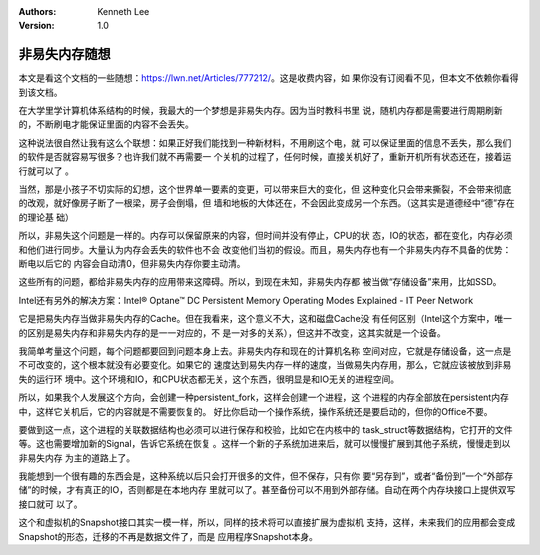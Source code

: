 .. Kenneth Lee 版权所有 2019-2020

:Authors: Kenneth Lee
:Version: 1.0

非易失内存随想
***************

本文是看这个文档的一些随想：https://lwn.net/Articles/777212/。这是收费内容，如
果你没有订阅看不见，但本文不依赖你看得到该文档。

在大学里学计算机体系结构的时候，我最大的一个梦想是非易失内存。因为当时教科书里
说，随机内存都是需要进行周期刷新的，不断刷电才能保证里面的内容不会丢失。

这种说法很自然让我有这么个联想：如果正好我们能找到一种新材料，不用刷这个电，就
可以保证里面的信息不丢失，那么我们的软件是否就容易写很多？也许我们就不再需要一
个关机的过程了，任何时候，直接关机好了，重新开机所有状态还在，接着运行就可以了
。

当然，那是小孩子不切实际的幻想，这个世界单一要素的变更，可以带来巨大的变化，但
这种变化只会带来撕裂，不会带来彻底的改观，就好像房子断了一根梁，房子会倒塌，但
墙和地板的大体还在，不会因此变成另一个东西。（这其实是道德经中“德”存在的理论基
础）

所以，非易失这个问题是一样的。内存可以保留原来的内容，但时间并没有停止，CPU的状
态，IO的状态，都在变化，内存必须和他们进行同步。大量认为内存会丢失的软件也不会
改变他们当初的假设。而且，易失内存也有一个非易失内存不具备的优势：断电以后它的
内容会自动清0，但非易失内存你要主动清。

这些所有的问题，都给非易失内存的应用带来这障碍。所以，到现在未知，非易失内存都
被当做“存储设备”来用，比如SSD。

Intel还有另外的解决方案：Intel® Optane™ DC Persistent Memory Operating Modes
Explained - IT Peer Network

它是把易失内存当做非易失内存的Cache。但在我看来，这个意义不大，这和磁盘Cache没
有任何区别（Intel这个方案中，唯一的区别是易失内存和非易失内存的是一一对应的，不
是一对多的关系），但这并不改变，这其实就是一个设备。

我简单考量这个问题，每个问题都要回到问题本身上去。非易失内存和现在的计算机名称
空间对应，它就是存储设备，这一点是不可改变的，这个根本就没有必要变化。如果它的
速度达到易失内存一样的速度，当做易失内存用，那么，它就应该被放到非易失的运行环
境中。这个环境和IO，和CPU状态都无关，这个东西，很明显是和IO无关的进程空间。

所以，如果我个人发展这个方向，会创建一种persistent_fork，这样会创建一个进程，这
个进程的内存全部放在persistent内存中，这样它关机后，它的内容就是不需要恢复的。
好比你启动一个操作系统，操作系统还是要启动的，但你的Office不要。

要做到这一点，这个进程的关联数据结构也必须可以进行保存和校验，比如它在内核中的
task_struct等数据结构，它打开的文件等。这也需要增加新的Signal，告诉它系统在恢复
。这样一个新的子系统加进来后，就可以慢慢扩展到其他子系统，慢慢走到以非易失内存
为主的道路上了。

我能想到一个很有趣的东西会是，这种系统以后只会打开很多的文件，但不保存，只有你
要“另存到”，或者“备份到”一个“外部存储”的时候，才有真正的IO，否则都是在本地内存
里就可以了。甚至备份可以不用到外部存储。自动在两个内存块接口上提供双写接口就可
以了。

这个和虚拟机的Snapshot接口其实一模一样，所以，同样的技术将可以直接扩展为虚拟机
支持，这样，未来我们的应用都会变成Snapshot的形态，迁移的不再是数据文件了，而是
应用程序Snapshot本身。
